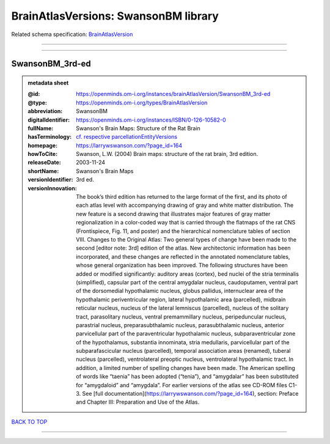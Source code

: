 #####################################
BrainAtlasVersions: SwansonBM library
#####################################

Related schema specification: `BrainAtlasVersion <https://openminds-documentation.readthedocs.io/en/latest/schema_specifications/SANDS/atlas/brainAtlasVersion.html>`_

------------

------------

SwansonBM_3rd-ed
----------------

.. admonition:: metadata sheet

   :@id: https://openminds.om-i.org/instances/brainAtlasVersion/SwansonBM_3rd-ed
   :@type: https://openminds.om-i.org/types/BrainAtlasVersion
   :abbreviation: SwansonBM
   :digitalIdentifier: https://openminds.om-i.org/instances/ISBN/0-126-10582-0
   :fullName: Swanson's Brain Maps: Structure of the Rat Brain
   :hasTerminology: `cf. respective parcellationEntityVersions <https://openminds-documentation.readthedocs.io/en/latest/instance_libraries/parcellationEntityVersions/SwansonBM_3rd-ed.html>`_
   :homepage: https://larrywswanson.com/?page_id=164
   :howToCite: Swanson, L.W. (2004) Brain maps: structure of the rat brain, 3rd edition.
   :releaseDate: 2003-11-24
   :shortName: Swanson's Brain Maps
   :versionIdentifier: 3rd ed.
   :versionInnovation: The book’s third edition has returned to the large format of the first, and its photo of each atlas level with accompanying drawing of gray and white matter distribution. The new feature is a second drawing that illustrates major features of gray matter regionalization in a color-coded way that is carried through the flatmaps of the rat CNS (Frontispiece, Fig. 11, and poster) and the hierarchical nomenclature tables of section VIII. Changes to the Original Atlas: Two general types of change have been made to the second [editor note: 3rd] edition of the atlas. New architectonic information has been incorporated, and these changes are reflected in the annotated nomenclature tables, whose general organization has been improved. The following structures have been added or modified significantly: auditory areas (cortex), bed nuclei of the stria terminalis (simplified), capsular part of the central amygdalar nucleus, caudoputamen, ventral part of the dorsomedial hypothalamic nucleus, globus pallidus, internuclear area of the hypothalamic periventricular region, lateral hypothalamic area (parcelled), midbrain reticular nucleus, nucleus of the lateral lemniscus (parcelled), nucleus of the solitary tract, parasolitary nucleus, ventral premammillary nucleus, peripeduncular nucleus, parastrial nucleus, preparasubthalamic nucleus, parasubthalamic nucleus, anterior parvicellular part of the paraventricular hypothalamic nucleus, subparaventricular zone of the hypothalamus, substantia innominata, stria medullaris, parvicellular part of the subparafascicular nucleus (parcelled), temporal association areas (renamed), tuberal nucleus (parcelled), ventrolateral preoptic nucleus, ventrolateral hypothalamic tract. In addition, a limited number of spelling changes have been made. The American spelling of words like “taenia” has been adopted (“tenia”), and “amygdalar” has been substituted for “amygdaloid” and “amygdala”. For earlier versions of the atlas see CD-ROM files C1-3. See [full documentation](https://larrywswanson.com/?page_id=164), section: Preface and Chapter III: Preparation and Use of the Atlas.

`BACK TO TOP <BrainAtlasVersions: SwansonBM library_>`_

------------

